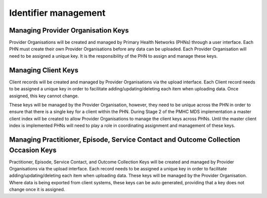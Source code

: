 .. _identifier_management:

Identifier management
=====================

Managing Provider Organisation Keys
-----------------------------------

Provider Organisations will be created and managed by Primary Health
Networks (PHNs) through a user interface. Each PHN must create their own
Provider Organisations before any data can be uploaded. Each Provider
Organisation will need to be assigned a unique key. It is the responsibility
of the PHN to assign and manage these keys.

.. _client_keys:

Managing Client Keys
--------------------

Client records will be created and managed by Provider Organisations via the
upload interface. Each Client record needs to be assigned a unique key in order
to facilitate adding/updating/deleting each item when uploading data. Once
assigned, this key cannot change.

These keys will be managed by the Provider Organisation, however, they need to
be unique across the PHN in order to ensure that there is a single key
for a client within the PHN. During Stage 2 of the PMHC MDS implementation a
master client index will be created to allow Provider Organisations to manage
the client keys across PHNs. Until the master client index
is implemented PHNs will need to play a role in coordinating assignment and
management of these keys.


Managing Practitioner, Episode, Service Contact and Outcome Collection Occasion Keys
------------------------------------------------------------------------------------

Practitioner, Episode, Service Contact, and Outcome Collection Keys will be
created and managed by Provider Organisations via the upload interface. Each
record needs to be assigned a unique key in order to facilitate
adding/updating/deleting each item when uploading data. These keys will be
managed by the Provider Organisation. Where data is being exported from client
systems, these keys can be auto generated, providing that a key does not change
once it is assigned.
